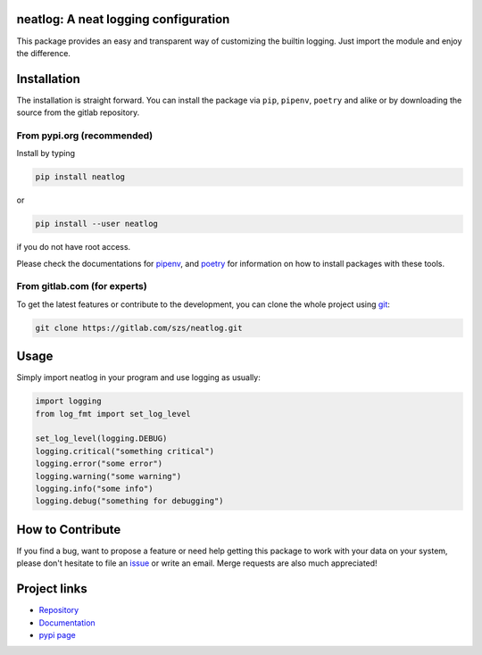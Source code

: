 .. image:: https://img.shields.io/pypi/v/neatlog?style=flat-square
   :target: https://pypi.org/project/neatlog/
   :alt: PyPI

.. image:: https://img.shields.io/pypi/l/neatlog?style=flat-square
   :target: https://gitlab.com/szs/neatlog/-/raw/master/LICENSE
   :alt: PyPI - License

.. image:: https://img.shields.io/pypi/pyversions/neatlog?style=flat-square
   :target: https://python.org
   :alt: PyPI - Python Version

.. image:: https://img.shields.io/gitlab/pipeline/szs/neatlog?style=flat-square
   :target: https://gitlab.com/szs/neatlog/-/pipelines
   :alt: Gitlab pipeline status

.. image:: https://gitlab.com/szs/neatlog/badges/master/coverage.svg?style=flat-square
   :target: https://gitlab.com/szs/neatlog/-/pipelines
   :alt: Coverage

.. image:: https://readthedocs.org/projects/neatlog/badge/?version=latest
   :target: https://neatlog.readthedocs.io/en/latest/?badge=latest
   :alt: Documentation Status


neatlog: A neat logging configuration
=====================================

This package provides an easy and transparent way of customizing the builtin logging.
Just import the module and enjoy the difference.

Installation
============

The installation is straight forward. You can install the package via ``pip``, ``pipenv``, ``poetry``
and alike or by downloading the source from the gitlab repository.

From pypi.org (recommended)
---------------------------

Install by typing

.. code-block:: shell

                pip install neatlog

or

.. code-block:: shell

                pip install --user neatlog

if you do not have root access.

Please check the documentations for `pipenv <https://pipenv.pypa.io/en/latest/>`_, and
`poetry <https://python-poetry.org/docs/>`_ for information on how to install packages with these tools.

From gitlab.com (for experts)
-----------------------------

To get the latest features or contribute to the development, you can clone the whole project using
`git <https://git-scm.com/>`_:

.. code-block:: shell

                git clone https://gitlab.com/szs/neatlog.git


Usage
=====

Simply import neatlog in your program and use logging as usually:

.. code-block:: python

                import logging
                from log_fmt import set_log_level

                set_log_level(logging.DEBUG)
                logging.critical("something critical")
                logging.error("some error")
                logging.warning("some warning")
                logging.info("some info")
                logging.debug("something for debugging")

How to Contribute
=================

If you find a bug, want to propose a feature or need help getting this package to work with your data
on your system, please don't hesitate to file an `issue <https://gitlab.com/szs/neatlog/-/issues>`_ or write
an email. Merge requests are also much appreciated!

Project links
=============

* `Repository <https://gitlab.com/szs/neatlog>`_
* `Documentation <https://neatlog.readthedocs.io/en/latest/>`_
* `pypi page <https://pypi.org/project/neatlog/>`_
